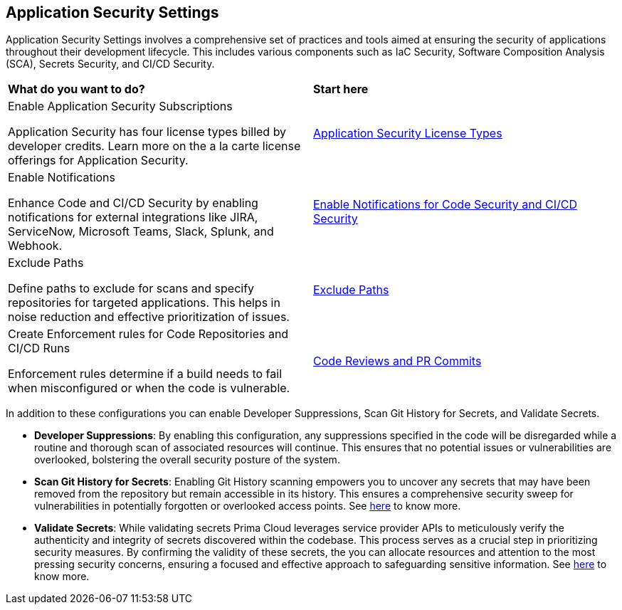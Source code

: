 == Application Security Settings

Application Security Settings involves a comprehensive set of practices and tools aimed at ensuring the security of applications throughout their development lifecycle. This includes various components such as IaC Security, Software Composition Analysis (SCA), Secrets Security, and CI/CD Security.

[cols="50%a,50%a"]
|===
|*What do you want to do?*
|*Start here*

|Enable Application Security Subscriptions

Application Security has four license types billed by developer credits. Learn more on the a la carte license offerings for Application Security.
|xref:../application-security-license-types.adoc[Application Security License Types]

|Enable Notifications

Enhance Code and CI/CD Security by enabling notifications for external integrations like JIRA, ServiceNow, Microsoft Teams, Slack, Splunk, and Webhook.
|xref:enable-notifications.adoc[Enable Notifications for Code Security and CI/CD Security]

|Exclude Paths

Define paths to exclude for scans and specify repositories for targeted applications. This helps in noise reduction and effective prioritization of issues.
|xref:exclude-paths.adoc[Exclude Paths]

|Create Enforcement rules for Code Repositories and CI/CD Runs

Enforcement rules determine if a build needs to fail when misconfigured or when the code is vulnerable.
|xref:code-reviews-pr-comments.adoc[Code Reviews and PR Commits]

|===

In addition to these configurations you can enable Developer Suppressions, Scan Git History for Secrets, and Validate Secrets.

* *Developer Suppressions*: By enabling this configuration, any suppressions specified in the code will be disregarded while a routine and thorough scan of associated resources will continue. This ensures that no potential issues or vulnerabilities are overlooked, bolstering the overall security posture of the system.

* *Scan Git History for Secrets*: Enabling Git History scanning empowers you to uncover any secrets that may have been removed from the repository but remain accessible in its history. This ensures a comprehensive security sweep for vulnerabilities in potentially forgotten or overlooked access points. See xref:../../risk-management/monitor-and-manage-code-build/secrets-scanning.adoc[here] to know more.

* *Validate Secrets*: While validating secrets Prima Cloud leverages service provider APIs to meticulously verify the authenticity and integrity of secrets discovered within the codebase. This process serves as a crucial step in prioritizing security measures. By confirming the validity of these secrets, the you can allocate resources and attention to the most pressing security concerns, ensuring a focused and effective approach to safeguarding sensitive information. See xref:../../risk-management/monitor-and-manage-code-build/secrets-scanning.adoc[here] to know more.